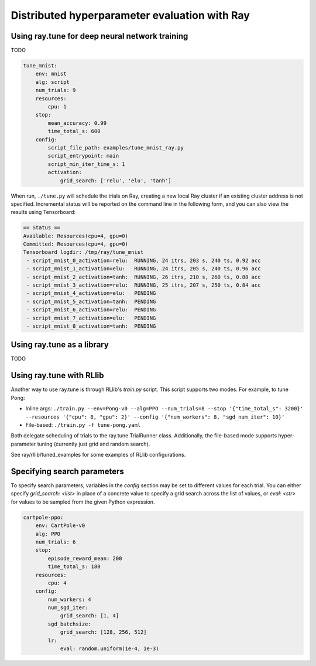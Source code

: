 Distributed hyperparameter evaluation with Ray
==============================================

Using ray.tune for deep neural network training
-----------------------------------------------

TODO

.. code:: yaml

    tune_mnist:
        env: mnist
        alg: script
        num_trials: 9
        resources:
            cpu: 1
        stop:
            mean_accuracy: 0.99
            time_total_s: 600
        config:
            script_file_path: examples/tune_mnist_ray.py
            script_entrypoint: main
            script_min_iter_time_s: 1
            activation:
                grid_search: ['relu', 'elu', 'tanh']

When run, ``./tune.py`` will schedule the trials on Ray, creating a new local
Ray cluster if an existing cluster address is not specified. Incremental
status will be reported on the command line in the following form, and you can
also view the results using Tensorboard:

.. code:: text

    == Status ==
    Available: Resources(cpu=4, gpu=0)
    Committed: Resources(cpu=4, gpu=0)
    Tensorboard logdir: /tmp/ray/tune_mnist
     - script_mnist_0_activation=relu:	RUNNING, 24 itrs, 203 s, 240 ts, 0.92 acc
     - script_mnist_1_activation=elu:	RUNNING, 24 itrs, 205 s, 240 ts, 0.96 acc
     - script_mnist_2_activation=tanh:	RUNNING, 26 itrs, 210 s, 260 ts, 0.88 acc
     - script_mnist_3_activation=relu:	RUNNING, 25 itrs, 207 s, 250 ts, 0.84 acc
     - script_mnist_4_activation=elu:	PENDING
     - script_mnist_5_activation=tanh:	PENDING
     - script_mnist_6_activation=relu:	PENDING
     - script_mnist_7_activation=elu:	PENDING
     - script_mnist_8_activation=tanh:	PENDING

Using ray.tune as a library
---------------------------

TODO

Using ray.tune with RLlib
-------------------------

Another way to use ray.tune is through RLlib's `train.py` script. This script
supports two modes. For example, to tune Pong:

- Inline args: ``./train.py --env=Pong-v0 --alg=PPO --num_trials=8 --stop '{"time_total_s": 3200}' --resources '{"cpu": 8, "gpu": 2}' --config '{"num_workers": 8, "sgd_num_iter": 10}'``

- File-based: ``./train.py -f tune-pong.yaml``

Both delegate scheduling of trials to the ray.tune TrialRunner class.
Additionally, the file-based mode supports hyper-parameter tuning
(currently just grid and random search).

See ray/rllib/tuned_examples for some examples of RLlib configurations.

Specifying search parameters
----------------------------

To specify search parameters, variables in the `config` section may be set to
different values for each trial. You can either specify `grid_search: <list>`
in place of a concrete value to specify a grid search across the list of
values, or `eval: <str>` for values to be sampled from the given Python
expression.

.. code:: yaml

    cartpole-ppo:
        env: CartPole-v0
        alg: PPO
        num_trials: 6
        stop:
            episode_reward_mean: 200
            time_total_s: 180
        resources:
            cpu: 4
        config:
            num_workers: 4
            num_sgd_iter:
                grid_search: [1, 4]
            sgd_batchsize:
                grid_search: [128, 256, 512]
            lr:
                eval: random.uniform(1e-4, 1e-3)
